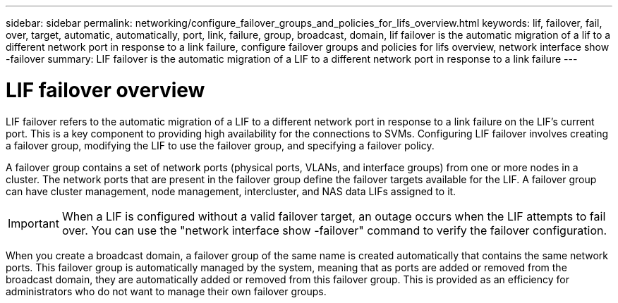 ---
sidebar: sidebar
permalink: networking/configure_failover_groups_and_policies_for_lifs_overview.html
keywords: lif, failover, fail, over, target, automatic, automatically, port, link, failure, group, broadcast, domain, lif failover is the automatic migration of a lif to a different network port in response to a link failure, configure failover groups and policies for lifs overview, network interface show -failover
summary: LIF failover is the automatic migration of a LIF to a different network port in response to a link failure
---

= LIF failover overview
:hardbreaks:
:nofooter:
:icons: font
:linkattrs:
:imagesdir: ../media/

//
// Created with NDAC Version 2.0 (August 17, 2020)
// restructured: March 2021
// enhanced keywords May 2021
// 28-FEB-2024 add context to overview title
//

[.lead]
LIF failover refers to the automatic migration of a LIF to a different network port in response to a link failure on the LIF's current port. This is a key component to providing high availability for the connections to SVMs. Configuring LIF failover involves creating a failover group, modifying the LIF to use the failover group, and specifying a failover policy.

A failover group contains a set of network ports (physical ports, VLANs, and interface groups) from one or more nodes in a cluster. The network ports that are present in the failover group define the failover targets available for the LIF. A failover group can have cluster management, node management, intercluster, and NAS data LIFs assigned to it.

[IMPORTANT]
When a LIF is configured without a valid failover target, an outage occurs when the LIF attempts to fail over. You can use the "network interface show -failover" command to verify the failover configuration.

When you create a broadcast domain, a failover group of the same name is created automatically that contains the same network ports. This failover group is automatically managed by the system, meaning that as ports are added or removed from the broadcast domain, they are automatically added or removed from this failover group. This is provided as an efficiency for administrators who do not want to manage their own failover groups.
